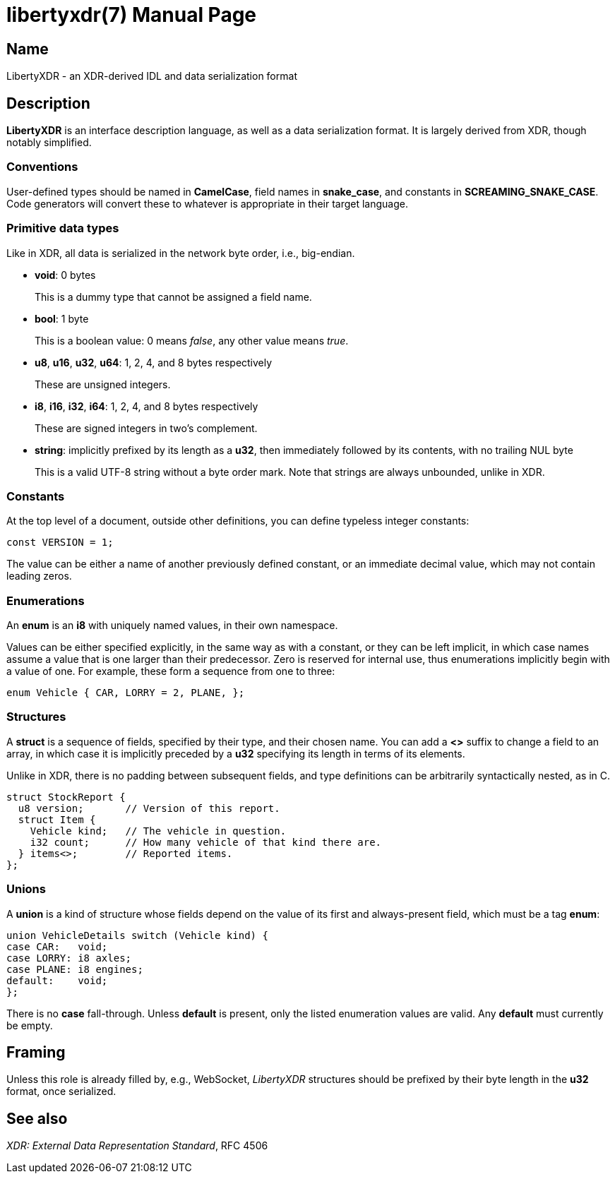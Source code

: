 libertyxdr(7)
=============
:doctype: manpage

Name
----
LibertyXDR - an XDR-derived IDL and data serialization format

Description
-----------
*LibertyXDR* is an interface description language, as well as a data
serialization format.  It is largely derived from XDR, though notably
simplified.

Conventions
~~~~~~~~~~~
User-defined types should be named in *CamelCase*, field names in *snake_case*,
and constants in *SCREAMING_SNAKE_CASE*.  Code generators will convert these to
whatever is appropriate in their target language.

Primitive data types
~~~~~~~~~~~~~~~~~~~~
Like in XDR, all data is serialized in the network byte order, i.e., big-endian.

 * *void*: 0 bytes
+
This is a dummy type that cannot be assigned a field name.

 * *bool*: 1 byte 
+
This is a boolean value: 0 means _false_, any other value means _true_.

 * *u8*, *u16*, *u32*, *u64*: 1, 2, 4, and 8 bytes respectively
+
These are unsigned integers.

 * *i8*, *i16*, *i32*, *i64*: 1, 2, 4, and 8 bytes respectively
+
These are signed integers in two's complement.

 * *string*: implicitly prefixed by its length as a *u32*,
   then immediately followed by its contents, with no trailing NUL byte
+
This is a valid UTF-8 string without a byte order mark.  Note that strings are
always unbounded, unlike in XDR.

Constants
~~~~~~~~~
At the top level of a document, outside other definitions, you can define
typeless integer constants:

 const VERSION = 1;

The value can be either a name of another previously defined constant,
or an immediate decimal value, which may not contain leading zeros.

Enumerations
~~~~~~~~~~~~
An *enum* is an *i8* with uniquely named values, in their own namespace.

Values can be either specified explicitly, in the same way as with a constant,
or they can be left implicit, in which case names assume a value that is one
larger than their predecessor.  Zero is reserved for internal use, thus
enumerations implicitly begin with a value of one.  For example, these form
a sequence from one to three:

 enum Vehicle { CAR, LORRY = 2, PLANE, };

Structures
~~~~~~~~~~
A *struct* is a sequence of fields, specified by their type, and their chosen
name.  You can add a *<>* suffix to change a field to an array, in which case
it is implicitly preceded by a *u32* specifying its length in terms of its
elements.

Unlike in XDR, there is no padding between subsequent fields, and type
definitions can be arbitrarily syntactically nested, as in C.

 struct StockReport {
   u8 version;       // Version of this report.
   struct Item {
     Vehicle kind;   // The vehicle in question.
     i32 count;      // How many vehicle of that kind there are.
   } items<>;        // Reported items.
 };

Unions
~~~~~~
A *union* is a kind of structure whose fields depend on the value of its first
and always-present field, which must be a tag *enum*:

 union VehicleDetails switch (Vehicle kind) {
 case CAR:   void;
 case LORRY: i8 axles;
 case PLANE: i8 engines;
 default:    void;
 };

There is no *case* fall-through.
Unless *default* is present, only the listed enumeration values are valid.
Any *default* must currently be empty.

Framing
-------
Unless this role is already filled by, e.g., WebSocket, _LibertyXDR_ structures
should be prefixed by their byte length in the *u32* format, once serialized.

See also
--------
_XDR: External Data Representation Standard_, RFC 4506
